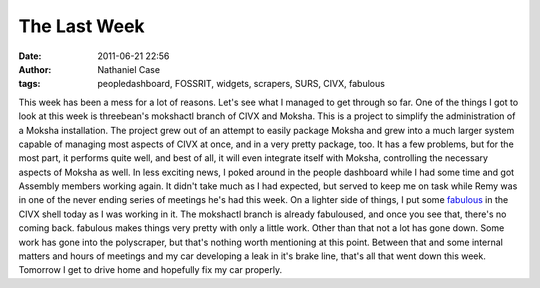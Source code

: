 The Last Week
#############
:date: 2011-06-21 22:56
:author: Nathaniel Case
:tags: peopledashboard, FOSSRIT, widgets, scrapers, SURS, CIVX, fabulous

This week has been a mess for a lot of reasons. Let's see what I managed
to get through so far.
One of the things I got to look at this week is threebean's mokshactl
branch of CIVX and Moksha. This is a project to simplify the
administration of a Moksha installation. The project grew out of an
attempt to easily package Moksha and grew into a much larger system
capable of managing most aspects of CIVX at once, and in a very pretty
package, too. It has a few problems, but for the most part, it performs
quite well, and best of all, it will even integrate itself with Moksha,
controlling the necessary aspects of Moksha as well.
In less exciting news, I poked around in the people dashboard while I
had some time and got Assembly members working again. It didn't take
much as I had expected, but served to keep me on task while Remy was in
one of the never ending series of meetings he's had this week.
On a lighter side of things, I put some `fabulous`_ in the CIVX shell
today as I was working in it. The mokshactl branch is already
fabuloused, and once you see that, there's no coming back. fabulous
makes things very pretty with only a little work.
Other than that not a lot has gone down. Some work has gone into the
polyscraper, but that's nothing worth mentioning at this point. Between
that and some internal matters and hours of meetings and my car
developing a leak in it's brake line, that's all that went down this
week. Tomorrow I get to drive home and hopefully fix my car properly.

.. _fabulous: http://lobstertech.com/fabulous.html

